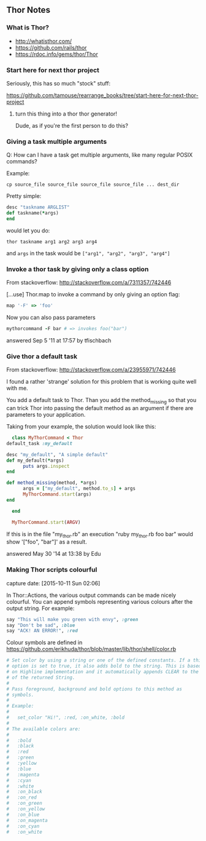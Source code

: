 ** Thor Notes

*** What is Thor?

    - http://whatisthor.com/
    - https://github.com/rails/thor
    - https://rdoc.info/gems/thor/Thor

*** Start here for next thor project

    Seriously, this has so much "stock" stuff:

    https://github.com/tamouse/rearrange_books/tree/start-here-for-next-thor-project

**** turn this thing into a thor thor generator!
     Dude, as if you're the first person to do this?


*** Giving a task multiple arguments

    Q: How can I have a task get multiple arguments, like many regular
    POSIX commands?

    Example:

    #+BEGIN_SRC shell-script
      cp source_file source_file source_file source_file ... dest_dir
    #+END_SRC

    Pretty simple:

    #+BEGIN_SRC ruby
      desc "taskname ARGLIST"
      def taskname(*args)
      end
    #+END_SRC

    would let you do:

    #+BEGIN_SRC shell-script
      thor taskname arg1 arg2 arg3 arg4
    #+END_SRC

    and ~args~ in the task would be ~["arg1", "arg2", "arg3", "arg4"]~



*** Invoke a thor task by giving only a class option
    :PROPERTIES:
    :CAPTURE_DATE: [2016-11-06 Sun 01:11]
    :END:

    From stackoverflow: http://stackoverflow.com/a/7311357/742446

    [...use] Thor.map to invoke a command by only giving an
    option flag:

    #+BEGIN_SRC ruby
      map '-F' => 'foo'
    #+END_SRC

    Now you can also pass parameters

    #+BEGIN_SRC ruby
      mythorcommand -F bar # => invokes foo("bar")
    #+END_SRC

    answered Sep 5 '11 at 17:57 by tfischbach

*** Give thor a default task
    :PROPERTIES:
    :CAPTURE_DATE: [2016-11-06 Sun 01:13]
    :END:

    From stackoverflow: http://stackoverflow.com/a/23955971/742446

    I found a rather 'strange' solution for this problem that is working quite well with me.

    You add a default task to Thor. Than you add the method_missing so
    that you can trick Thor into passing the default method as an
    argument if there are parameters to your application.

    Taking from your example, the solution would look like this:

    #+BEGIN_SRC ruby
      class MyThorCommand < Thor
	default_task :my_default

	desc "my_default", "A simple default"
	def my_default(*args)
          puts args.inspect
	end

	def method_missing(method, *args)
          args = ["my_default", method.to_s] + args
          MyThorCommand.start(args)
	end

      end

      MyThorCommand.start(ARGV)
    #+END_SRC

    If this is in the file "my_thor.rb" an execution "ruby my_thor.rb
    foo bar" would show '["foo", "bar"]' as a result.

    answered May 30 '14 at 13:38 by Edu

*** Making Thor scripts colourful

   capture date: [2015-10-11 Sun 02:06]

   In Thor::Actions, the various output commands can be made nicely
   colourful. You can append symbols representing various colours after
   the output string. For example:

   #+begin_src ruby
     say "This will make you green with envy", :green
     say "Don't be sad", :blue
     say "ACK! AN ERROR!", :red
   #+end_src

   Colour symbols are defined in
   https://github.com/erikhuda/thor/blob/master/lib/thor/shell/color.rb


   #+begin_src ruby
     # Set color by using a string or one of the defined constants. If a third
     # option is set to true, it also adds bold to the string. This is based
     # on Highline implementation and it automatically appends CLEAR to the end
     # of the returned String.
     #
     # Pass foreground, background and bold options to this method as
     # symbols.
     #
     # Example:
     #
     #   set_color "Hi!", :red, :on_white, :bold
     #
     # The available colors are:
     #
     #   :bold
     #   :black
     #   :red
     #   :green
     #   :yellow
     #   :blue
     #   :magenta
     #   :cyan
     #   :white
     #   :on_black
     #   :on_red
     #   :on_green
     #   :on_yellow
     #   :on_blue
     #   :on_magenta
     #   :on_cyan
     #   :on_white

   #+end_src
